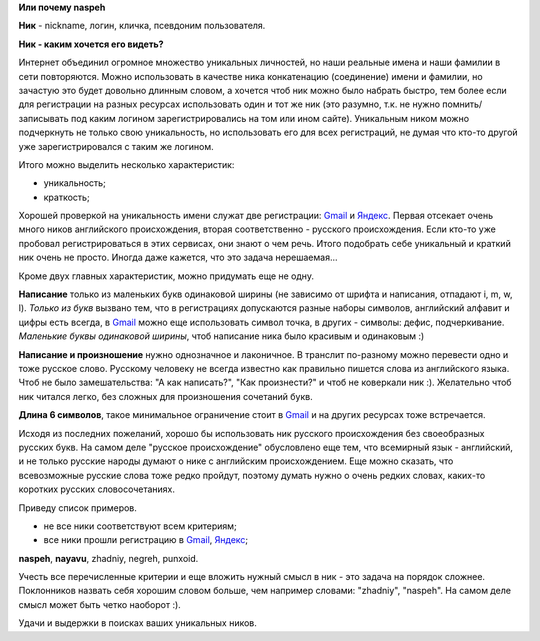 .. _Gmail: http://gmail.com
.. _Яндекс: http://yandex.ru

.. _bit-1:

**Или почему naspeh**

**Ник** - nickname, логин, кличка, псевдоним пользователя.

**Ник - каким хочется его видеть?**

.. _bit-2:

Интернет объединил огромное множество уникальных личностей, но наши реальные имена и наши фамилии в сети повторяются. Можно использовать в качестве ника конкатенацию (соединение) имени и фамилии, но зачастую это будет довольно длинным словом, а хочется чтоб ник можно было набрать быстро, тем более если для регистрации на разных ресурсах использовать один и тот же ник (это разумно, т.к. не нужно помнить/записывать под каким логином зарегистрировались на том или ином сайте). Уникальным ником можно подчеркнуть не только свою уникальность, но использовать его для всех регистраций, не думая что кто-то другой уже зарегистрировался с таким же логином.

.. _bit-3:

Итого можно выделить несколько характеристик:

- уникальность;
- краткость;

.. _bit-4:

Хорошей проверкой на уникальность имени служат две регистрации: Gmail_ и Яндекс_. Первая отсекает очень много ников английского происхождения, вторая соответственно - русского происхождения. Если кто-то уже пробовал регистрироваться в этих сервисах, они знают о чем речь. Итого подобрать себе уникальный и краткий ник очень не просто. Иногда даже кажется, что это задача нерешаемая...

.. _bit-5:

Кроме двух главных характеристик, можно придумать еще не одну.

**Написание** только из маленьких букв одинаковой ширины (не зависимо от шрифта и написания, отпадают  i, m, w, l). *Только из букв* вызвано тем, что в регистрациях допускаются разные наборы символов, английский алфавит и цифры есть всегда, в Gmail_ можно еще использовать символ точка, в других - символы: дефис, подчеркивание. *Маленькие буквы одинаковой ширины*, чтоб написание ника было красивым и одинаковым :)

.. _bit-6:

**Написание и произношение** нужно однозначное и лаконичное. В транслит по-разному можно перевести одно и тоже русское слово. Русскому человеку не всегда известно как правильно пишется слова из английского языка. Чтоб не было замешательства: "А как написать?", "Как произнести?" и чтоб не коверкали ник :). Желательно чтоб ник читался легко, без сложных для произношения сочетаний букв. 

**Длина 6 символов**, такое минимальное ограничение стоит в Gmail_ и на других ресурсах тоже встречается.

.. _bit-7:

Исходя из последних пожеланий, хорошо бы использовать ник русского происхождения без своеобразных русских букв. На самом деле "русское происхождение" обусловлено еще тем, что всемирный язык - английский, и не только русские народы думают о нике с английским происхождением. Еще можно сказать, что всевозможные русские слова тоже редко пройдут, поэтому думать нужно о очень редких словах, каких-то коротких русских словосочетаниях.

.. _bit-8:

Приведу список примеров.

- не все ники соответствуют всем критериям;
- все ники прошли регистрацию в Gmail_, Яндекс_;

**naspeh**, **nayavu**, zhadniy, negreh, punxoid.

Учесть все перечисленные критерии и еще вложить нужный смысл в ник - это задача на порядок сложнее. Поклонников назвать себя хорошим словом больше, чем например словами: "zhadniy", "naspeh". На самом деле смысл может быть четко наоборот :).

.. _bit-9:

Удачи и выдержки в поисках ваших уникальных ников.
